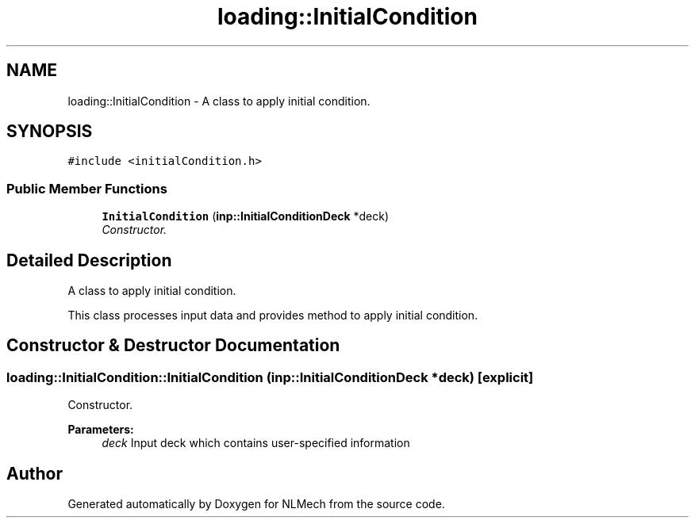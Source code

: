 .TH "loading::InitialCondition" 3 "Thu Apr 4 2019" "NLMech" \" -*- nroff -*-
.ad l
.nh
.SH NAME
loading::InitialCondition \- A class to apply initial condition\&.  

.SH SYNOPSIS
.br
.PP
.PP
\fC#include <initialCondition\&.h>\fP
.SS "Public Member Functions"

.in +1c
.ti -1c
.RI "\fBInitialCondition\fP (\fBinp::InitialConditionDeck\fP *deck)"
.br
.RI "\fIConstructor\&. \fP"
.in -1c
.SH "Detailed Description"
.PP 
A class to apply initial condition\&. 

This class processes input data and provides method to apply initial condition\&. 
.SH "Constructor & Destructor Documentation"
.PP 
.SS "loading::InitialCondition::InitialCondition (\fBinp::InitialConditionDeck\fP * deck)\fC [explicit]\fP"

.PP
Constructor\&. 
.PP
\fBParameters:\fP
.RS 4
\fIdeck\fP Input deck which contains user-specified information 
.RE
.PP


.SH "Author"
.PP 
Generated automatically by Doxygen for NLMech from the source code\&.
